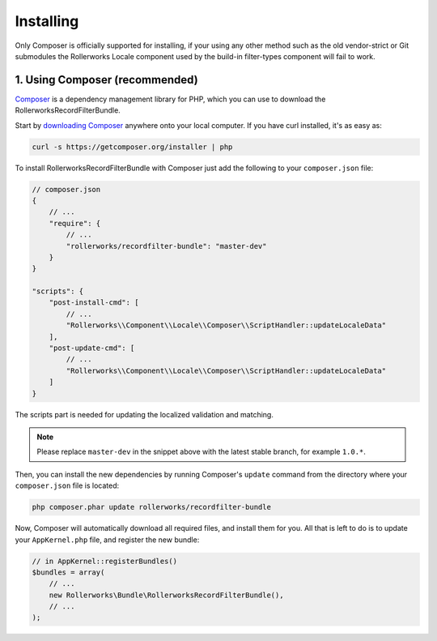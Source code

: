 Installing
==========

Only Composer is officially supported for installing, if your using any other method
such as the old vendor-strict or Git submodules the Rollerworks Locale component
used by the build-in filter-types component will fail to work.

1. Using Composer (recommended)
-------------------------------

`Composer`_ is a dependency management library for PHP, which you can use
to download the RollerworksRecordFilterBundle.

Start by `downloading Composer`_ anywhere onto your local computer. If you
have curl installed, it's as easy as:

.. code-block:: bash

    curl -s https://getcomposer.org/installer | php

To install RollerworksRecordFilterBundle with Composer just add the following to your
``composer.json`` file:

.. code-block:: js

    // composer.json
    {
        // ...
        "require": {
            // ...
            "rollerworks/recordfilter-bundle": "master-dev"
        }
    }

    "scripts": {
        "post-install-cmd": [
            // ...
            "Rollerworks\\Component\\Locale\\Composer\\ScriptHandler::updateLocaleData"
        ],
        "post-update-cmd": [
            // ...
            "Rollerworks\\Component\\Locale\\Composer\\ScriptHandler::updateLocaleData"
        ]
    }

The scripts part is needed for updating the localized validation and matching.

.. note::

    Please replace ``master-dev`` in the snippet above with the latest stable
    branch, for example ``1.0.*``.

Then, you can install the new dependencies by running Composer's ``update``
command from the directory where your ``composer.json`` file is located:

.. code-block:: bash

    php composer.phar update rollerworks/recordfilter-bundle

Now, Composer will automatically download all required files, and install them
for you. All that is left to do is to update your ``AppKernel.php`` file, and
register the new bundle:

.. code-block:: php

    // in AppKernel::registerBundles()
    $bundles = array(
        // ...
        new Rollerworks\Bundle\RollerworksRecordFilterBundle(),
        // ...
    );

.. _`Composer`: http://getcomposer.org/
.. _`downloading Composer`: http://getcomposer.org/download/

